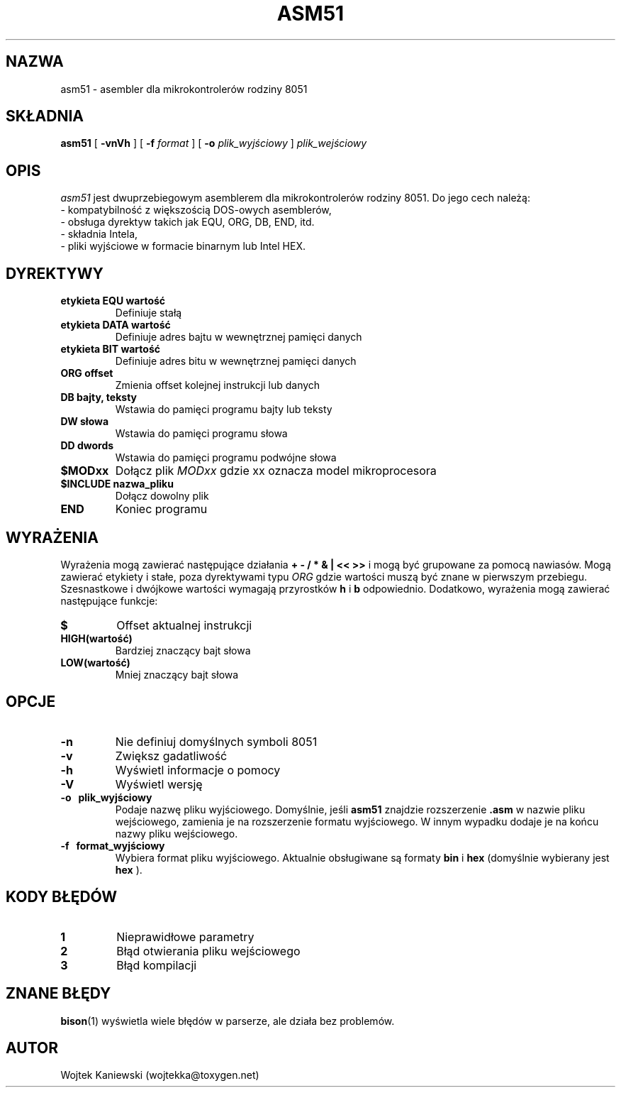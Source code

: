 .\"
.\"  asm51 0.7
.\"  (C) Copyright 2003-2023 Wojtek Kaniewski <wojtekka@toxygen.net>
.\"
.TH ASM51 1 "Nov 30, 2023"

.SH NAZWA
asm51 \- asembler dla mikrokontrolerów rodziny 8051
.SH SKŁADNIA
.B asm51
[
.B \-vnVh
] [
.BI \-f
.IR format
] [
.BI \-o
.IR plik\_wyjściowy
]
.IR plik\_wejściowy
.SH OPIS
.I asm51
jest dwuprzebiegowym asemblerem dla mikrokontrolerów rodziny 8051. Do jego
cech należą:
.nf
- kompatybilność z większością DOS-owych asemblerów,
- obsługa dyrektyw takich jak EQU, ORG, DB, END, itd.
- składnia Intela,
- pliki wyjściowe w formacie binarnym lub Intel HEX.
.fi
.SH DYREKTYWY
.TP
.B etykieta EQU wartość
Definiuje stałą
.TP
.B etykieta DATA wartość
Definiuje adres bajtu w wewnętrznej pamięci danych
.TP
.B etykieta BIT wartość
Definiuje adres bitu w wewnętrznej pamięci danych
.TP
.B ORG offset
Zmienia offset kolejnej instrukcji lub danych
.TP
.B DB bajty, teksty
Wstawia do pamięci programu bajty lub teksty
.TP
.B DW słowa
Wstawia do pamięci programu słowa
.TP
.B DD dwords
Wstawia do pamięci programu podwójne słowa
.TP
.B $MODxx
Dołącz plik
.I MODxx
gdzie xx oznacza model mikroprocesora
.TP
.B $INCLUDE nazwa\_pliku
Dołącz dowolny plik
.TP
.B END
Koniec programu
.SH WYRAŻENIA
Wyrażenia mogą zawierać następujące działania
.B + - / * & | << >>
i mogą być grupowane za pomocą nawiasów. Mogą zawierać etykiety i stałe,
poza dyrektywami typu 
.I ORG
gdzie wartości muszą być znane w pierwszym przebiegu. Szesnastkowe i dwójkowe
wartości wymagają przyrostków
.B h
i
.B b
odpowiednio. Dodatkowo, wyrażenia mogą zawierać następujące funkcje:
.TP
.B $
Offset aktualnej instrukcji
.TP
.B HIGH(wartość)
Bardziej znaczący bajt słowa
.TP
.B LOW(wartość)
Mniej znaczący bajt słowa
.SH OPCJE
.TP
.B \-n
Nie definiuj domyślnych symboli 8051
.TP
.B \-v
Zwiększ gadatliwość
.TP
.B \-h
Wyświetl informacje o pomocy
.TP
.B \-V
Wyświetl wersję
.TP
.B \-o "\ " plik\_wyjściowy
Podaje nazwę pliku wyjściowego. Domyślnie, jeśli
.B asm51
znajdzie rozszerzenie
.B .asm
w nazwie pliku wejściowego, zamienia je na rozszerzenie formatu wyjściowego.
W innym wypadku dodaje je na końcu nazwy pliku wejściowego.
.TP
.B \-f "\ " format\_wyjściowy
Wybiera format pliku wyjściowego. Aktualnie obsługiwane są formaty
.B bin
i
.B hex
(domyślnie wybierany jest
.B hex
).
.SH KODY BŁĘDÓW
.TP
.B 1
Nieprawidłowe parametry
.TP
.B 2
Błąd otwierania pliku wejściowego
.TP
.B 3
Błąd kompilacji
.SH ZNANE BŁĘDY
.BR bison (1)
wyświetla wiele błędów w parserze, ale działa bez problemów.
.SH AUTOR
Wojtek Kaniewski (wojtekka@toxygen.net)

